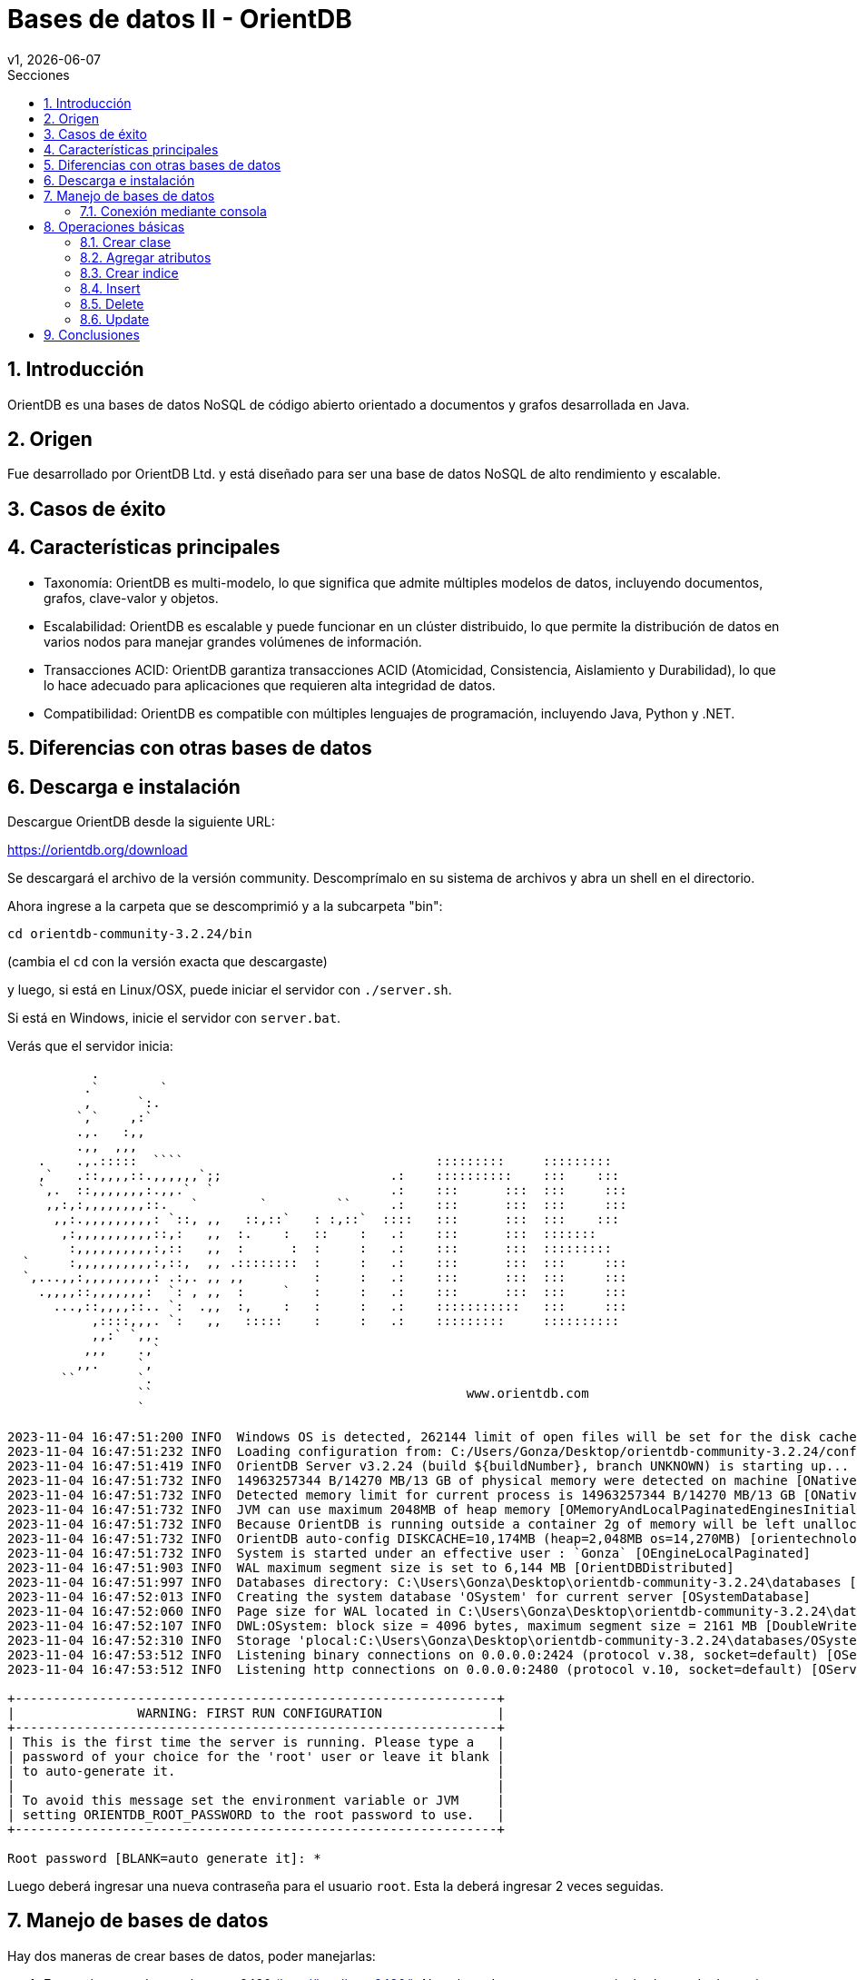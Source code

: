 = Bases de datos II - OrientDB
v1, {docdate}
:toc:
:title-page:
:toc-title: Secciones
:numbered:
:source-highlighter: highlight.js
:tabsize: 4
:nofooter:
:pdf-page-margin: [3cm, 3cm, 3cm, 3cm]

== Introducción

OrientDB es una bases de datos NoSQL de código abierto orientado a documentos y grafos desarrollada en Java.

== Origen

Fue desarrollado por OrientDB Ltd. y está diseñado para ser una base de datos NoSQL de alto rendimiento y escalable.

== Casos de éxito

== Características principales

- Taxonomía: OrientDB es multi-modelo, lo que significa que admite múltiples modelos de datos, incluyendo documentos, grafos, clave-valor y objetos.

- Escalabilidad: OrientDB es escalable y puede funcionar en un clúster distribuido, lo que permite la distribución de datos en varios nodos para manejar grandes volúmenes de información.

- Transacciones ACID: OrientDB garantiza transacciones ACID (Atomicidad, Consistencia, Aislamiento y Durabilidad), lo que lo hace adecuado para aplicaciones que requieren alta integridad de datos.

- Compatibilidad: OrientDB es compatible con múltiples lenguajes de programación, incluyendo Java, Python y .NET.

== Diferencias con otras bases de datos

== Descarga e instalación

Descargue OrientDB desde la siguiente URL:

https://orientdb.org/download

Se descargará el archivo de la versión community. Descomprímalo en su sistema de archivos y abra un shell en el directorio.

Ahora ingrese a la carpeta que se descomprimió y a la subcarpeta "bin":

[source, console]
----
cd orientdb-community-3.2.24/bin
----
(cambia el `cd` con la versión exacta que descargaste)

y luego, si está en Linux/OSX, puede iniciar el servidor con `./server.sh`.

Si está en Windows, inicie el servidor con `server.bat`.

Verás que el servidor inicia:

[source, console]
----
           .
          .`        `
          ,      `:.
         `,`    ,:`
         .,.   :,,
         .,,  ,,,
    .    .,.:::::  ````                                 :::::::::     :::::::::
    ,`   .::,,,,::.,,,,,,`;;                      .:    ::::::::::    :::    :::
    `,.  ::,,,,,,,:.,,.`  `                       .:    :::      :::  :::     :::
     ,,:,:,,,,,,,,::.   `        `         ``     .:    :::      :::  :::     :::
      ,,:.,,,,,,,,,: `::, ,,   ::,::`   : :,::`  ::::   :::      :::  :::    :::
       ,:,,,,,,,,,,::,:   ,,  :.    :   ::    :   .:    :::      :::  :::::::
        :,,,,,,,,,,:,::   ,,  :      :  :     :   .:    :::      :::  :::::::::
  `     :,,,,,,,,,,:,::,  ,, .::::::::  :     :   .:    :::      :::  :::     :::
  `,...,,:,,,,,,,,,: .:,. ,, ,,         :     :   .:    :::      :::  :::     :::
    .,,,,::,,,,,,,:  `: , ,,  :     `   :     :   .:    :::      :::  :::     :::
      ...,::,,,,::.. `:  .,,  :,    :   :     :   .:    :::::::::::   :::     :::
           ,::::,,,. `:   ,,   :::::    :     :   .:    :::::::::     ::::::::::
           ,,:` `,,.
          ,,,    .,`
         ,,.     `,
       ``        `.
                 ``                                         www.orientdb.com
                 `

2023-11-04 16:47:51:200 INFO  Windows OS is detected, 262144 limit of open files will be set for the disk cache. [ONative]
2023-11-04 16:47:51:232 INFO  Loading configuration from: C:/Users/Gonza/Desktop/orientdb-community-3.2.24/config/orientdb-server-config.xml... [OServerConfigurationLoaderXml]
2023-11-04 16:47:51:419 INFO  OrientDB Server v3.2.24 (build ${buildNumber}, branch UNKNOWN) is starting up... [OServer]
2023-11-04 16:47:51:732 INFO  14963257344 B/14270 MB/13 GB of physical memory were detected on machine [ONative]
2023-11-04 16:47:51:732 INFO  Detected memory limit for current process is 14963257344 B/14270 MB/13 GB [ONative]
2023-11-04 16:47:51:732 INFO  JVM can use maximum 2048MB of heap memory [OMemoryAndLocalPaginatedEnginesInitializer]
2023-11-04 16:47:51:732 INFO  Because OrientDB is running outside a container 2g of memory will be left unallocated according to the setting 'memory.leftToOS' not taking into account heap memory [OMemoryAndLocalPaginatedEnginesInitializer]
2023-11-04 16:47:51:732 INFO  OrientDB auto-config DISKCACHE=10,174MB (heap=2,048MB os=14,270MB) [orientechnologies]
2023-11-04 16:47:51:732 INFO  System is started under an effective user : `Gonza` [OEngineLocalPaginated]
2023-11-04 16:47:51:903 INFO  WAL maximum segment size is set to 6,144 MB [OrientDBDistributed]
2023-11-04 16:47:51:997 INFO  Databases directory: C:\Users\Gonza\Desktop\orientdb-community-3.2.24\databases [OServer]
2023-11-04 16:47:52:013 INFO  Creating the system database 'OSystem' for current server [OSystemDatabase]
2023-11-04 16:47:52:060 INFO  Page size for WAL located in C:\Users\Gonza\Desktop\orientdb-community-3.2.24\databases\OSystem is set to 4096 bytes. [CASDiskWriteAheadLog]
2023-11-04 16:47:52:107 INFO  DWL:OSystem: block size = 4096 bytes, maximum segment size = 2161 MB [DoubleWriteLogGL]
2023-11-04 16:47:52:310 INFO  Storage 'plocal:C:\Users\Gonza\Desktop\orientdb-community-3.2.24\databases/OSystem' is created under OrientDB distribution : 3.2.24 (build ${buildNumber}, branch UNKNOWN) [OLocalPaginatedStorage]
2023-11-04 16:47:53:512 INFO  Listening binary connections on 0.0.0.0:2424 (protocol v.38, socket=default) [OServerNetworkListener]
2023-11-04 16:47:53:512 INFO  Listening http connections on 0.0.0.0:2480 (protocol v.10, socket=default) [OServerNetworkListener]

+---------------------------------------------------------------+
|                WARNING: FIRST RUN CONFIGURATION               |
+---------------------------------------------------------------+
| This is the first time the server is running. Please type a   |
| password of your choice for the 'root' user or leave it blank |
| to auto-generate it.                                          |
|                                                               |
| To avoid this message set the environment variable or JVM     |
| setting ORIENTDB_ROOT_PASSWORD to the root password to use.   |
+---------------------------------------------------------------+

Root password [BLANK=auto generate it]: *
----

Luego deberá ingresar una nueva contraseña para el usuario `root`. Esta la deberá ingresar 2 veces seguidas.

== Manejo de bases de datos

Hay dos maneras de crear bases de datos, poder manejarlas:

1. Entrar al navegador en el puerto 2480 (http://localhost:2480/). No solo podremos crear y manejar las bases de datos sino que también podremos editar y visualizar grafos dentro de esta página.

2. Utilizar la consola de OrientDB.

=== Conexión mediante consola

Si está en Linux/OSX, puede iniciar la consola con `./console.sh` desde la la carpeta "bin".

Si está en Windows, inicie la consola con `console.bat`.

Luego, para conectarse con el servidor ejecute el siguiente comando (Reemplace `servidor`, `usuario` y `contraseña`):

[source, console]
----
orientdb> connect remote:servidor usuario contraseña
----

.Listar bases de datos
[source, console]
----
orientdb> list databases
----

.Conectarse a una base de datos
[source, console]
----
orientdb> connect remote:servidor/base_de_datos usuario
----

.Mostrar clases
[source, console]
----
orientdb> classes
----

== Operaciones básicas

OrientDB es compatible con el conocido lenguaje de consultas SQL y soporta consultas en lenguaje Gremlin para trabajar con datos de grafo.

=== Crear clase

[source, sql]
----
CREATE CLASS Estudiante;
----

=== Agregar atributos

[source, sql]
----
CREATE PROPERTY Estudiante.legajo STRING;
CREATE PROPERTY Estudiante.nombre STRING;
CREATE PROPERTY Estudiante.apellido STRING;
CREATE PROPERTY Estudiante.nacimiento DATE;
----

=== Crear indice

[source, sql]
----
CREATE INDEX Estudiante.legajo UNIQUE;
----

=== Insert

Como en una base de datos relacional, se puede usar:

[source, sql]
----
INSERT INTO Estudiante (legajo, nombre, apellido) VALUES (1, 'Juan', 'Perez');
----

De otra forma:

[source, sql]
----
INSERT INTO Estudiante SET legajo = 1, nombre = 'Juan', apellido = 'Perez';
----

En la sintaxis de contenido JSON, se escribiría así:

[source, sql]
----
INSERT INTO Estudiante CONTENT {'legajo': 1, 'nombre': 'Juan', 'apellido': 'Perez'};
----

=== Delete

.Agrego 2 estudiantes más
[source, console]
----
orientdb {db=prueba}> INSERT INTO Estudiante CONTENT {'legajo': 2, 'nombre': 'Maria', 'apellido': 'Gonzalez'};

Inserted record '[Estudiante#22:2{legajo:2,nombre:Maria,apellido:Gonzalez} v1]' in 0.002000 sec(s).

orientdb {db=prueba}> INSERT INTO Estudiante CONTENT {'legajo': 3, 'nombre': 'Carlos', 'apellido': 'Ramirez'};

Inserted record '[Estudiante#23:1{legajo:3,nombre:Carlos,apellido:Ramirez} v1]' in 0.001000 sec(s).
----

.Muestro los datos
[source, console]
----
orientdb {db=prueba}> SELECT * FROM Estudiante;

+----+-----+----------+------+------+--------+
|#   |@RID |@CLASS    |legajo|nombre|apellido|
+----+-----+----------+------+------+--------+
|0   |#22:2|Estudiante|2     |Maria |Gonzalez|
|1   |#23:1|Estudiante|3     |Carlos|Ramirez |
|2   |#25:1|Estudiante|1     |Juan  |Perez   |
+----+-----+----------+------+------+--------+

3 item(s) found. Query executed in 0.003 sec(s).
----

.Elimino y muestro los datos
[source, console]
----
orientdb {db=prueba}> DELETE FROM Estudiante WHERE legajo = 2;

Delete record(s) '[{count:1}]' in 0.003000 sec(s).

orientdb {db=prueba}> SELECT * FROM Estudiante;

+----+-----+----------+------+------+--------+
|#   |@RID |@CLASS    |legajo|nombre|apellido|
+----+-----+----------+------+------+--------+
|0   |#23:1|Estudiante|3     |Carlos|Ramirez |
|1   |#25:1|Estudiante|1     |Juan  |Perez   |
+----+-----+----------+------+------+--------+

2 item(s) found. Query executed in 0.001 sec(s).
----

=== Update

[source, console]
----
orientdb {db=prueba}> SELECT * FROM Estudiante;

+----+-----+----------+------+------+--------+
|#   |@RID |@CLASS    |legajo|nombre|apellido|
+----+-----+----------+------+------+--------+
|0   |#23:1|Estudiante|3     |Carlos|Ramirez |
|1   |#25:1|Estudiante|1     |Juan  |Perez   |
+----+-----+----------+------+------+--------+

2 item(s) found. Query executed in 0.001 sec(s).
orientdb {db=prueba}> UPDATE Estudiante SET apellido = 'Rodriguez' WHERE legajo = 3;

Updated record(s) '[{count:1}]' in 0.008000 sec(s).

orientdb {db=prueba}> SELECT * FROM Estudiante;

+----+-----+----------+------+------+---------+
|#   |@RID |@CLASS    |legajo|nombre|apellido |
+----+-----+----------+------+------+---------+
|0   |#23:1|Estudiante|3     |Carlos|Rodriguez|
|1   |#25:1|Estudiante|1     |Juan  |Perez    |
+----+-----+----------+------+------+---------+

2 item(s) found. Query executed in 0.001 sec(s).
----

== Conclusiones